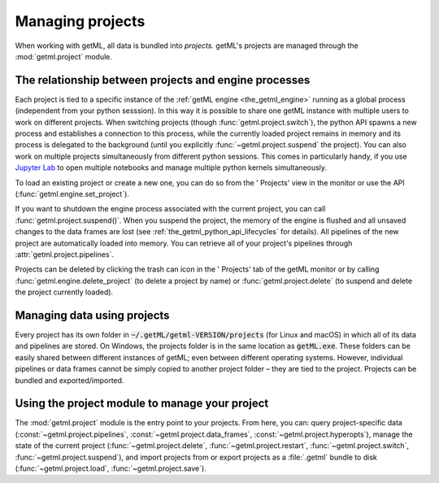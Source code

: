 .. |icon_projects| image:: /res/ic_folder_24px.svg

.. _project_management:

Managing projects
=================

When working with getML, all data is bundled into *projects.* getML's projects
are managed through the :mod:`getml.project` module.

The relationship between projects and engine processes
------------------------------------------------------

Each project is tied to a specific instance of the :ref:`getML engine
<the_getml_engine>` running as a global process (independent from your python
sesssion). In this way it is possible to share one getML instance with multiple
users to work on different projects. When switching projects (though
:func:`getml.project.switch`), the python API spawns a new process and
establishes a connection to this process, while the currently loaded project
remains in memory and its process is delegated to the background (until you
explicitly :func:`~getml.project.suspend` the project). You can also work on
multiple projects simultaneously from different python sessions. This comes in 
particularly handy, if you use `Jupyter Lab <https://jupyter.org/>`_ to open
multiple notebooks and manage multiple python kernels simultaneously. 

To load an existing project or create a new one, 
you can do so from the '|icon_projects| Projects' view in the monitor or use the
API (:func:`getml.engine.set_project`). 

If you want to shutdown the engine process associated with the current project,
you can call :func:`getml.project.suspend()`. When you suspend the project, the
memory of the engine is flushed and all unsaved changes to the data frames are
lost (see :ref:`the_getml_python_api_lifecycles` for details). All pipelines of the
new project are automatically loaded into memory. You can retrieve all of your
project's pipelines through :attr:`getml.project.pipelines`.

Projects can be deleted by clicking the trash can icon in the '|icon_projects|
Projects' tab of the getML monitor or by calling
:func:`getml.engine.delete_project` (to delete a project by name) or
:func:`getml.project.delete` (to suspend and delete the project currently
loaded).

.. _project_management_folder:

Managing data using projects
----------------------------

Every project has its own folder in
:code:`~/.getML/getml-VERSION/projects` (for Linux and macOS)
in which all of its data
and pipelines are stored. On Windows, the projects folder is in the same
location as :code:`getML.exe`. These folders can be easily 
shared between different instances of getML; even between different
operating systems. However, individual pipelines or data frames cannot
be simply copied to another project folder – they are tied to the
project. Projects can be bundled and exported/imported.

Using the project module to manage your project
-----------------------------------------------

The :mod:`getml.project` module is the entry point to your projects. From here,
you can: query project-specific data (:const:`~getml.project.pipelines`,
:const:`~getml.project.data_frames`, :const:`~getml.project.hyperopts`), manage
the state of the current project (:func:`~getml.project.delete`,
:func:`~getml.project.restart`, :func:`~getml.project.switch`,
:func:`~getml.project.suspend`), and import projects from or export projects as
a :file:`.getml` bundle to disk (:func:`~getml.project.load`,
:func:`~getml.project.save`).

